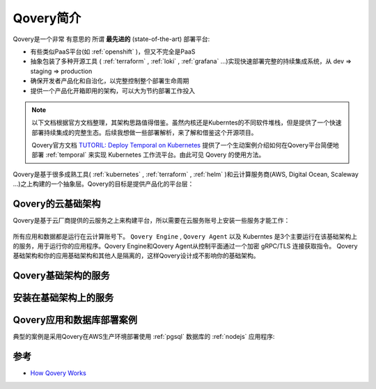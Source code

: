.. _intro_qovery:

=================
Qovery简介
=================

Qovery是一个非常 ``有意思的`` 所谓 **最先进的** (state-of-the-art) 部署平台:

- 有些类似PaaS平台(如 :ref:`openshift` )，但又不完全是PaaS
- 抽象包装了多种开源工具 ( :ref:`terraform` , :ref:`loki` , :ref:`grafana` ...)实现快速部署完整的持续集成系统，从 dev => staging => production
- 确保开发者产品化和自治化，以完整控制整个部署生命周期
- 提供一个产品化开箱即用的架构，可以大为节约部署工作投入

.. note::

   以下文档根据官方文档整理，其架构思路值得借鉴。虽然内核还是Kuberntes的不同软件堆栈，但是提供了一个快速部署持续集成的完整生态。后续我想做一些部署解析，来了解和借鉴这个开源项目。

   Qovery官方文档 `TUTORIL: Deploy Temporal on Kubernetes <https://hub.qovery.com/guides/tutorial/deploy-temporal-on-kubernetes/>`_ 提供了一个生动案例介绍如何在Qovery平台简便地部署 :ref:`temporal` 来实现 Kubernetes 工作流平台。由此可见 Qovery 的使用方法。

Qovery是基于很多成熟工具( :ref:`kubernetes` , :ref:`terraform` , :ref:`helm` )和云计算服务商(AWS, Digital Ocean, Scaleway ...)之上构建的一个抽象层。Qovery的目标是提供产品化的平台层：

.. figure:: ../../../_static/kubernetes/platform/qovery/qovery-on-top-of-kubernetes-and-terraform.png
   :scale: 60

Qovery的云基础架构
======================

Qovery是基于云厂商提供的云服务之上来构建平台，所以需要在云服务账号上安装一些服务才能工作：

.. figure:: ../../../_static/kubernetes/platform/qovery/qovery-infra-and-your-infra.png
   :scale: 60

所有应用和数据都是运行在云计算账号下。 ``Qovery Engine`` , ``Qovery Agent`` 以及 Kuberntes 是3个主要运行在该基础架构上的服务，用于运行你的应用程序。Qovery Engine和Qovery Agent从控制平面通过一个加密 gRPC/TLS 连接获取指令。 Qovery基础架构和你的应用基础架构和其他人是隔离的，这样Qovery设计成不影响你的基础架构。

Qovery基础架构的服务
=====================

.. csv-table:: Qovery基础架构服务
   :file: intro_qovery/qovery_infra_service.csv
   :widths: 20, 10, 10, 60
   :header-rows: 1

安装在基础架构上的服务
=======================

.. csv-table:: 安装在基础架构上的服务(Qovery依赖)
   :file: intro_qovery/query_depend_infra_service.csv
   :widths: 20, 10, 10, 60
   :header-rows: 1

Qovery应用和数据库部署案例
============================

典型的案例是采用Qovery在AWS生产环境部署使用 :ref:`pgsql` 数据库的  :ref:`nodejs` 应用程序:

.. figure:: ../../../_static/kubernetes/platform/qovery/from-build-to-scale-schema.png
   :scale: 30

.. csv-table:: Qovery部署Nodejs和PostgreSQL
   :file: intro_qovery/qovery_deploy_app_db.csv 
   :widths: 20, 10, 10, 60
   :header-rows: 1

参考
======

- `How Qovery Works <https://hub.qovery.com/docs/getting-started/how-qovery-works/>`_
